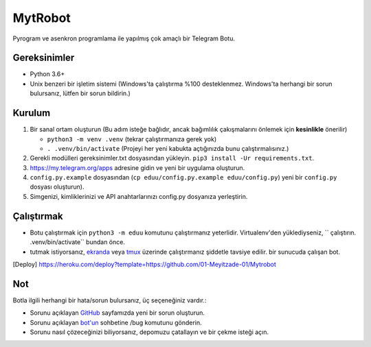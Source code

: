 .. raw:: html

  <img src="https://i.imgur.com/RtXS5Yo.png" width="150" align="right">

MytRobot
=========

|License| |Codacy| |Crowdin| |Black| |Telegram Channel| |Telegram Chat|

Pyrogram ve asenkron programlama ile yapılmış çok amaçlı bir Telegram Botu.

Gereksinimler
------------
- Python 3.6+
- Unix benzeri bir işletim sistemi (Windows'ta çalıştırma %100 desteklenmez. Windows'ta herhangi bir sorun bulursanız, lütfen bir sorun bildirin.)

Kurulum
-------
1. Bir sanal ortam oluşturun (Bu adım isteğe bağlıdır, ancak bağımlılık çakışmalarını önlemek için **kesinlikle** önerilir)

   - ``python3 -m venv .venv`` (tekrar çalıştırmanıza gerek yok)
   - ``. .venv/bin/activate`` (Projeyi her yeni kabukta açtığınızda bunu çalıştırmalısınız.)

2. Gerekli modülleri gereksinimler.txt dosyasından yükleyin. ``pip3 install -Ur requirements.txt``.
3. https://my.telegram.org/apps adresine gidin ve yeni bir uygulama oluşturun.
4. ``config.py.example`` dosyasından (``cp eduu/config.py.example eduu/config.py``) yeni bir ``config.py`` dosyası oluşturun).
5. Simgenizi, kimliklerinizi ve API anahtarlarınızı config.py dosyanıza yerleştirin.


Çalıştırmak
-----------
- Botu çalıştırmak için ``python3 -m eduu`` komutunu çalıştırmanız yeterlidir. Virtualenv'den yüklediyseniz, `` çalıştırın. .venv/bin/activate`` bundan önce.
- tutmak istiyorsanız, `ekranda <https://en.wikipedia.org/wiki/GNU_Screen>`__ veya `tmux <https://en.wikipedia.org/wiki/Tmux>`__ üzerinde çalıştırmanız şiddetle tavsiye edilir. bir sunucuda çalışan bot.

..  [Deploy] https://heroku.com/deploy?template=https://github.com/01-Meyitzade-01/Mytrobot

Not
----
Botla ilgili herhangi bir hata/sorun bulursanız, üç seçeneğiniz vardır.:

- Sorunu açıklayan `GitHub <https://github.com/01-Meyitzade-01/MytRobot>`__ sayfamızda yeni bir sorun oluşturun.
- Sorunu açıklayan `bot'un <https://t.me/MytProGuardBot>`__ sohbetine /bug komutunu gönderin.
- Sorunu nasıl çözeceğinizi biliyorsanız, depomuzu çatallayın ve bir çekme isteği açın.

.. Badges
.. |Black| image:: https://img.shields.io/badge/code%20style-black-000000.svg
   :target: https://github.com/psf/black
.. |Codacy| image:: https://app.codacy.com/project/badge/Grade/7e9bffc2c3a140cf9f1e5d3c4aea0c2f
   :target: https://www.codacy.com/gh/AmanoTeam/EduuRobot/dashboard
.. |Crowdin| image:: https://badges.crowdin.net/eduurobot/localized.svg
   :target: https://crowdin.com/project/eduurobot
.. |License| image:: https://img.shields.io/github/license/AmanoTeam/EduuRobot
.. |Telegram Channel| image:: https://img.shields.io/badge/Telegram-Channel-33A8E3
   :target: https://t.me/Hiraset
.. |Telegram Chat| image:: https://img.shields.io/badge/Telegram-Chat-33A8E3
   :target: https://t.me/HirasetTR
